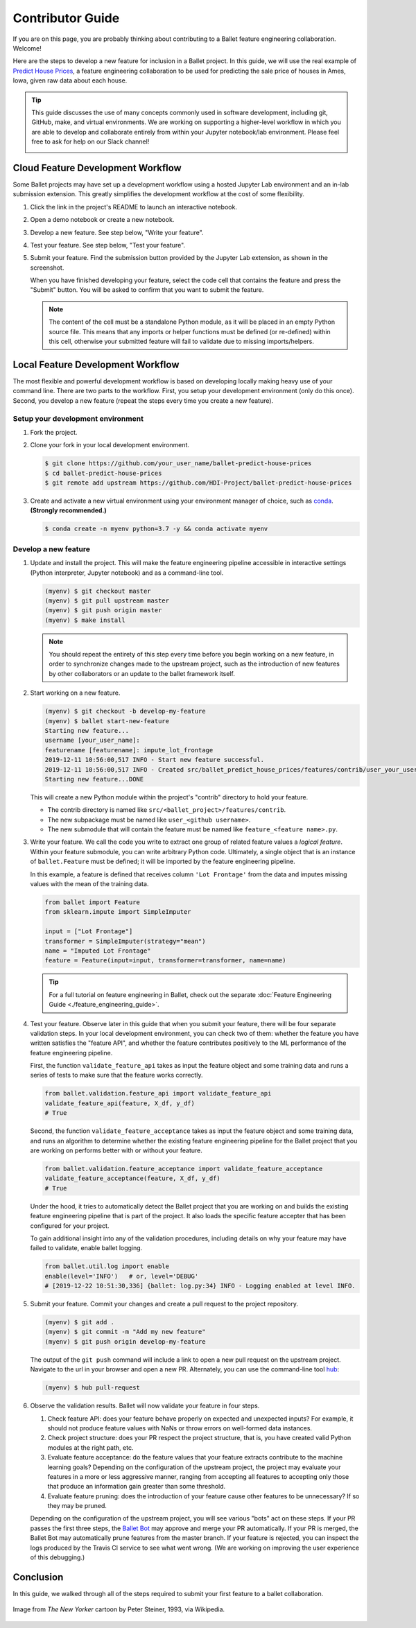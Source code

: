 =================
Contributor Guide
=================

If you are on this page, you are probably thinking about contributing to a Ballet feature
engineering collaboration. Welcome!

Here are the steps to develop a new feature for inclusion in a Ballet project. In this guide, we
will use the real example of `Predict House Prices`_, a feature engineering collaboration to be
used for predicting the sale price of houses in Ames, Iowa, given raw data about each house.

.. tip::

   This guide discusses the use of many concepts commonly used in software development, including
   git, GitHub, make, and virtual environments. We are working on supporting a higher-level
   workflow in which you are able to develop and collaborate entirely from within your Jupyter
   notebook/lab environment. Please feel free to ask for help on our Slack channel!

   .. image:: https://img.shields.io/static/v1?label=chat&message=on%20slack&color=4A154B&logo=slack
      :alt: Chat on Slack
      :target: https://slack.com/share/IUQBPT316/gXn5PKAJGNnqfX0Mz1oKDRDJ/enQtOTc2Mzk3OTIxMDQwLTUxNDUzNmUxMzY0YTJmNGFiMGFmNGI3YWIyOWY2ZDZjYzRhOGE4MGVjYzA4ZDQ4ZjRkNDE0OTQ2ZTRmMzJmNjA


Cloud Feature Development Workflow
==================================

Some Ballet projects may have set up a development workflow using a hosted Jupyter Lab
environment and an in-lab submission extension. This greatly simplifies the development workflow
at the cost of some flexibility.

#. Click the |launch-binder| link in the project's README to launch an interactive notebook.

#. Open a demo notebook or create a new notebook.

#. Develop a new feature. See step below, "Write your feature".

#. Test your feature. See step below, "Test your feature".

#. Submit your feature. Find the submission button provided by the Jupyter Lab extension, as
   shown in the screenshot.

   .. image:: _static/labextension_submit_button_annotated.png
      :alt: The submission button illustrated in a notebook.
      :align: center
      :scale: 75%

   When you have finished developing your feature, select the code cell that contains the feature
   and press the "Submit" button. You will be asked to confirm that you want to submit the feature.

   .. note::

      The content of the cell must be a standalone Python module, as it will be placed in an
      empty Python source file. This means that any imports or helper functions must be defined
      (or re-defined) within this cell, otherwise your submitted feature will fail to validate
      due to missing imports/helpers.

.. |launch-binder| image:: https://mybinder.org/badge_logo.svg

Local Feature Development Workflow
==================================

The most flexible and powerful development workflow is based on developing locally making heavy
use of your command line. There are two parts to the workflow. First, you setup your development
environment (only do this once). Second, you develop a new feature (repeat the steps every time you
create a new feature).


Setup your development environment
-----------------------------------

#. Fork the project.

#. Clone your fork in your local development environment.

   .. code-block:: console

      $ git clone https://github.com/your_user_name/ballet-predict-house-prices
      $ cd ballet-predict-house-prices
      $ git remote add upstream https://github.com/HDI-Project/ballet-predict-house-prices

#. Create and activate a new virtual environment using your environment manager of choice, such
   as `conda`_. **(Strongly recommended.)**

   .. code-block:: console

      $ conda create -n myenv python=3.7 -y && conda activate myenv


Develop a new feature
---------------------

#. Update and install the project. This will make the feature engineering pipeline accessible in
   interactive settings (Python interpreter, Jupyter notebook) and as a command-line tool.

   .. code-block:: console

      (myenv) $ git checkout master
      (myenv) $ git pull upstream master
      (myenv) $ git push origin master
      (myenv) $ make install

   .. note::

      You should repeat the entirety of this step every time before you begin working on a new
      feature, in order to synchronize changes made to the upstream project, such as the
      introduction of new features by other collaborators or an update to the ballet framework
      itself.

#. Start working on a new feature.

   .. code-block:: console

      (myenv) $ git checkout -b develop-my-feature
      (myenv) $ ballet start-new-feature
      Starting new feature...
      username [your_user_name]:
      featurename [featurename]: impute_lot_frontage
      2019-12-11 10:56:00,517 INFO - Start new feature successful.
      2019-12-11 10:56:00,517 INFO - Created src/ballet_predict_house_prices/features/contrib/user_your_user_name/feature_impute_lot_frontage.py
      Starting new feature...DONE

   This will create a new Python module within the project's "contrib" directory to hold your
   feature.

   * The contrib directory is named like ``src/<ballet_project>/features/contrib``.
   * The new subpackage must be named like ``user_<github username>``.
   * The new submodule that will contain the feature must be named like ``feature_<feature name>.py``.

#. Write your feature. We call the code you write to extract one group of related feature values
   a *logical feature*. Within your feature submodule, you can write arbitrary Python code.
   Ultimately, a single object that is an instance of ``ballet.Feature`` must be defined; it will
   be imported by the feature engineering pipeline.

   In this example, a feature is defined that receives column ``'Lot Frontage'`` from the
   data and imputes missing values with the mean of the training data.

   .. code-block:: python

      from ballet import Feature
      from sklearn.impute import SimpleImputer

      input = ["Lot Frontage"]
      transformer = SimpleImputer(strategy="mean")
      name = "Imputed Lot Frontage"
      feature = Feature(input=input, transformer=transformer, name=name)

   .. tip::

      For a full tutorial on feature engineering in Ballet, check out the separate
      :doc:`Feature Engineering Guide <./feature_engineering_guide>`.

#. Test your feature. Observe later in this guide that when you submit your feature, there will be
   four separate validation steps. In your local development environment, you can check two of
   them: whether the feature you have written satisfies the "feature API", and whether the
   feature contributes positively to the ML performance of the feature engineering pipeline.

   First, the function ``validate_feature_api`` takes as input the feature object and some training
   data and runs a series of tests to make sure that the feature works correctly.

   .. code-block:: python

      from ballet.validation.feature_api import validate_feature_api
      validate_feature_api(feature, X_df, y_df)
      # True


   Second, the function ``validate_feature_acceptance`` takes as input the feature object and
   some training data, and runs an algorithm to determine whether the existing feature
   engineering pipeline for the Ballet project that you are working on performs better with or
   without your feature.

   .. code-block:: python

      from ballet.validation.feature_acceptance import validate_feature_acceptance
      validate_feature_acceptance(feature, X_df, y_df)
      # True

   Under the hood, it tries to automatically detect the Ballet project that you are working
   on and builds the existing feature engineering pipeline that is part of the project. It also
   loads the specific feature accepter that has been configured for your project.

   To gain additional insight into any of the validation procedures, including details on
   why your feature may have failed to validate, enable ballet logging.

   .. code-block:: python

      from ballet.util.log import enable
      enable(level='INFO')   # or, level='DEBUG'
      # [2019-12-22 10:51:30,336] {ballet: log.py:34} INFO - Logging enabled at level INFO.

#. Submit your feature. Commit your changes and create a pull request to the project repository.

   .. code-block:: console

      (myenv) $ git add .
      (myenv) $ git commit -m "Add my new feature"
      (myenv) $ git push origin develop-my-feature

   The output of the ``git push`` command will include a link to open a new pull request on the
   upstream project. Navigate to the url in your browser and open a new PR. Alternately, you can
   use the command-line tool `hub`_:

   .. code-block:: console

      (myenv) $ hub pull-request

#. Observe the validation results. Ballet will now validate your feature in four steps.

   1. Check feature API: does your feature behave properly on expected and unexpected inputs?
      For example, it should not produce feature values with NaNs or throw errors on well-formed
      data instances.

   2. Check project structure: does your PR respect the project structure, that is, you have
      created valid Python modules at the right path, etc.

   3. Evaluate feature acceptance: do the feature values that your feature extracts contribute
      to the machine learning goals? Depending on the configuration of the upstream project, the
      project may evaluate your features in a more or less aggressive manner, ranging from
      accepting all features to accepting only those that produce an information gain greater
      than some threshold.

   4. Evaluate feature pruning: does the introduction of your feature cause other features to be
      unnecessary? If so they may be pruned.

   Depending on the configuration of the upstream project, you will see various "bots" act on
   these steps. If your PR passes the first three steps, the `Ballet Bot`_ may approve and merge
   your PR automatically. If your PR is merged, the Ballet Bot may automatically prune features
   from the master branch. If your feature is rejected, you can inspect the logs produced by the
   Travis CI service to see what went wrong. (We are working on improving the user experience of
   this debugging.)

Conclusion
==========

In this guide, we walked through all of the steps required to submit your first feature to a
ballet collaboration.

.. figure:: https://upload.wikimedia.org/wikipedia/en/f/f8/Internet_dog.jpg
   :width: 300
   :align: center
   :alt: "On the internet, nobody knows you're a dog" cartoon

   Image from *The New Yorker* cartoon by Peter Steiner, 1993, via Wikipedia.

.. _`Predict House Prices`: https://github.com/HDI-Project/ballet-predict-house-prices
.. _`conda`: https://conda.io/en/latest/
.. _`hub`: https://hub.github.com/
.. _`Ballet Bot`: https://github.com/apps/ballet-bot

